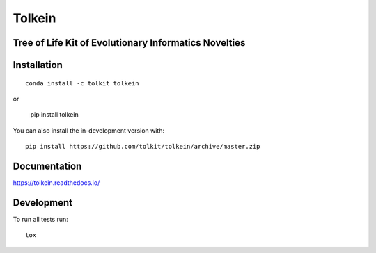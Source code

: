 =======
Tolkein
=======

.. start-badges

|travis| |coveralls|
|docs| |code-style|
|version| |conda| |commits-since|
|license|


.. |code-style| image:: https://img.shields.io/badge/code%20style-black-000000.svg
    :target: https://github.com/psf/black
    :alt: Code Style Black

.. |docs| image:: https://readthedocs.org/projects/tolkein/badge/?style=flat
    :target: https://readthedocs.org/projects/tolkein
    :alt: Documentation Status

.. |travis| image:: https://api.travis-ci.org/tolkit/tolkein.svg?branch=master
    :alt: Travis-CI Build Status
    :target: https://travis-ci.org/tolkit/tolkein

.. |coveralls| image:: https://coveralls.io/repos/tolkit/tolkein/badge.svg?branch=master&service=github
    :alt: Coverage Status
    :target: https://coveralls.io/r/tolkit/tolkein

.. |version| image:: https://img.shields.io/pypi/v/tolkein.svg
    :alt: PyPI Package latest release
    :target: https://pypi.org/project/tolkein

.. |conda| image:: https://anaconda.org/tolkit/tolkein/badges/installer/conda.svg
    :alt: Install with Conda
    :target: https://anaconda.org/tolkit/tolkein

.. |platforms| image:: https://anaconda.org/tolkit/tolkein/badges/platforms.svg
    :alt: Conda platforms
    :target: https://anaconda.org/tolkit/tolkein

.. |commits-since| image:: https://img.shields.io/github/commits-since/tolkit/tolkein/v0.1.0.svg
    :alt: Commits since latest release
    :target: https://github.com/tolkit/tolkein/compare/v0.1.0...master

.. |license| image:: https://anaconda.org/tolkit/tolkein/badges/license.svg
    :alt: MIT License
    :target: https://anaconda.org/tolkit/tolkein

.. end-badges


Tree of Life Kit of Evolutionary Informatics Novelties
======================================================


Installation
============

::

    conda install -c tolkit tolkein

or 

    pip install tolkein

You can also install the in-development version with::

    pip install https://github.com/tolkit/tolkein/archive/master.zip


Documentation
=============


https://tolkein.readthedocs.io/


Development
===========

To run all tests run::

    tox
